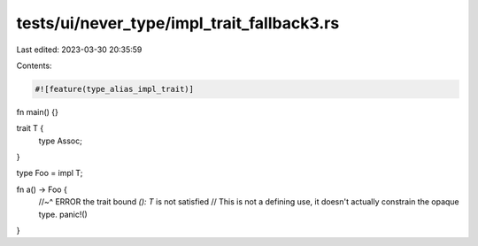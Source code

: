 tests/ui/never_type/impl_trait_fallback3.rs
===========================================

Last edited: 2023-03-30 20:35:59

Contents:

.. code-block:: rs

    #![feature(type_alias_impl_trait)]

fn main() {}

trait T {
    type Assoc;
}

type Foo = impl T;

fn a() -> Foo {
    //~^ ERROR the trait bound `(): T` is not satisfied
    // This is not a defining use, it doesn't actually constrain the opaque type.
    panic!()
}


